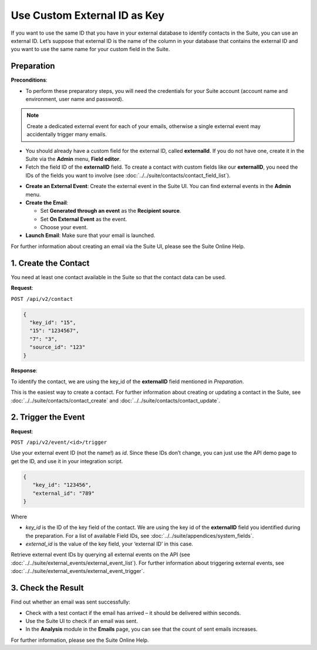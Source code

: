 Use Custom External ID as Key
=============================

If you want to use the same ID that you have in your external database to identify contacts in the Suite, you can use an
external ID.
Let’s suppose that external ID is the name of the column in your database that contains the external ID and you want to
use the same name for your custom field in the Suite.

Preparation
-----------

**Preconditions**:

+ To perform these preparatory steps, you will need the credentials for your Suite account (account name and environment, user name and password).

.. note:: Create a dedicated external event for each of your emails, otherwise a single external event may accidentally
          trigger many emails.

+ You should already have a custom field for the external ID, called **externalId**.
  If you do not have one, create it in the Suite via the **Admin** menu, **Field editor**.
+ Fetch the field ID of the **externalID** field.
  To create a contact with custom fields like our **externalID**, you need the IDs of the fields you want to involve
  (see :doc:`../../suite/contacts/contact_field_list`).

* **Create an External Event**:
  Create the external event in the Suite UI. You can find external events in the **Admin** menu.

* **Create the Email**:

  * Set **Generated through an event** as the **Recipient source**.
  * Set **On External Event** as the event.
  * Choose your event.

* **Launch Email**:
  Make sure that your email is launched.

For further information about creating an email via the Suite UI, please see the Suite Online Help.

1. Create the Contact
---------------------

You need at least one contact available in the Suite so that the contact data can be used.

**Request**:

``POST /api/v2/contact``

.. code-block:: json

   {
     "key_id": "15",
     "15": "1234567",
     "7": "3",
     "source_id": "123"
   }

**Response**:

.. code-block:: json
   {
     "replyCode": 0,
     "replyText": "OK",
     "data":
     {
       "id": 111111111
     }
   }

To identify the contact, we are using the key_id of the **externalID** field mentioned in *Preparation*.

This is the easiest way to create a contact. For further information about creating or updating a contact in the Suite,
see :doc:`../../suite/contacts/contact_create` and :doc:`../../suite/contacts/contact_update`.

2. Trigger the Event
--------------------

**Request**:

``POST /api/v2/event/<id>/trigger``

Use your external event ID (not the name!) as *id*. Since these IDs don’t change, you can just use the API demo page to
get the ID, and use it in your integration script.

.. code-block:: json

   {
      "key_id": "123456",
      "external_id": "789"
   }

Where

* *key_id* is the ID of the key field of the contact. We are using the key id of the **externalID** field you identified
  during the preparation. For a list of available Field IDs, see :doc:`../../suite/appendices/system_fields`.
* *external_id* is the value of the key field, your ‘external ID’ in this case.

Retrieve external event IDs by querying all external events on the API (see :doc:`../../suite/external_events/external_event_list`).
For further information about triggering external events, see :doc:`../../suite/external_events/external_event_trigger`.

3. Check the Result
-------------------

Find out whether an email was sent successfully:

* Check with a test contact if the email has arrived – it should be delivered within seconds.
* Use the Suite UI to check if an email was sent.
* In the **Analysis** module in the **Emails** page, you can see that the count of sent emails increases.

For further information, please see the Suite Online Help.